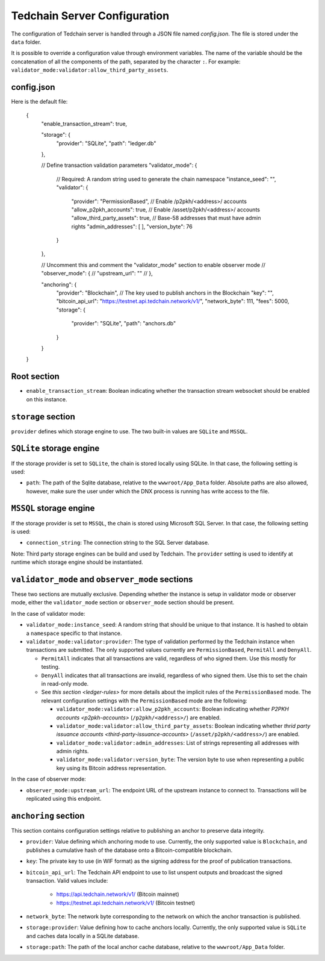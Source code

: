 Tedchain Server Configuration
==============================

The configuration of Tedchain server is handled through a JSON file named `config.json`. The file is stored under the ``data`` folder.

It is possible to override a configuration value through environment variables. The name of the variable should be the concatenation of all the components of the path, separated by the character ``:``. For example: ``validator_mode:validator:allow_third_party_assets``.

config.json
-----------

Here is the default file:
   
    {
      "enable_transaction_stream": true,

      "storage": {
        "provider": "SQLite",
        "path": "ledger.db"
      },

      // Define transaction validation parameters
      "validator_mode": {
        // Required: A random string used to generate the chain namespace
        "instance_seed": "",
        "validator": {
          "provider": "PermissionBased",
          // Enable /p2pkh/<address>/ accounts
          "allow_p2pkh_accounts": true,
          // Enable /asset/p2pkh/<address>/ accounts
          "allow_third_party_assets": true,
          // Base-58 addresses that must have admin rights
          "admin_addresses": [
          ],
          "version_byte": 76
        }
      },

      // Uncomment this and comment the "validator_mode" section to enable observer mode
      // "observer_mode": {
      //   "upstream_url": ""
      // },

      "anchoring": {
        "provider": "Blockchain",
        // The key used to publish anchors in the Blockchain
        "key": "",
        "bitcoin_api_url": "https://testnet.api.tedchain.network/v1/",
        "network_byte": 111,
        "fees": 5000,
        "storage": {
          "provider": "SQLite",
          "path": "anchors.db"
        }
      }
    }
    
Root section
------------

* ``enable_transaction_stream``: Boolean indicating whether the transaction stream websocket should be enabled on this instance.

``storage`` section
-------------------

``provider`` defines which storage engine to use. The two built-in values are ``SQLite`` and ``MSSQL``.
    
``SQLite`` storage engine
-------------------------

If the storage provider is set to ``SQLite``, the chain is stored locally using SQLite. In that case, the following setting is used:
    
* ``path``: The path of the Sqlite database, relative to the ``wwwroot/App_Data`` folder. Absolute paths are also allowed, however, make sure the user under which the DNX process is running has write access to the file.

``MSSQL`` storage engine
------------------------

If the storage provider is set to ``MSSQL``, the chain is stored using Microsoft SQL Server. In that case, the following setting is used:

* ``connection_string``: The connection string to the SQL Server database.

Note: Third party storage engines can be build and used by Tedchain. The ``provider`` setting is used to identify at runtime which storage engine should be instantiated.

``validator_mode`` and ``observer_mode`` sections
-------------------------------------------------

These two sections are mutually exclusive. Depending whether the instance is setup in validator mode or observer mode, either the ``validator_mode`` section or ``observer_mode`` section should be present.

In the case of validator mode:

* ``validator_mode:instance_seed``: A random string that should be unique to that instance. It is hashed to obtain a ``namespace`` specific to that instance.
* ``validator_mode:validator:provider``: The type of validation performed by the Tedchain instance when transactions are submitted. The only supported values currently are ``PermissionBased``, ``PermitAll`` and ``DenyAll``.

  * ``PermitAll`` indicates that all transactions are valid, regardless of who signed them. Use this mostly for testing.
  * ``DenyAll`` indicates that all transactions are invalid, regardless of who signed them. Use this to set the chain in read-only mode.
  * See `this section <ledger-rules>` for more details about the implicit rules of the ``PermissionBased`` mode. The relevant configuration settings with the ``PermissionBased`` mode are the following:

    * ``validator_mode:validator:allow_p2pkh_accounts``: Boolean indicating whether `P2PKH accounts <p2pkh-accounts>` (``/p2pkh/<address>/``) are enabled.
    * ``validator_mode:validator:allow_third_party_assets``: Boolean indicating whether `thrid party issuance accounts <third-party-issuance-accounts>` (``/asset/p2pkh/<address>/``) are enabled.
    * ``validator_mode:validator:admin_addresses``: List of strings representing all addresses with admin rights.
    * ``validator_mode:validator:version_byte``: The version byte to use when representing a public key using its Bitcoin address representation.

In the case of observer mode:

* ``observer_mode:upstream_url``: The endpoint URL of the upstream instance to connect to. Transactions will be replicated using this endpoint.

``anchoring`` section
---------------------

This section contains configuration settings relative to publishing an anchor to preserve data integrity.

- ``provider``: Value defining which anchoring mode to use. Currently, the only supported value is ``Blockchain``, and publishes a cumulative hash of the database onto a Bitcoin-compatible blockchain.
- ``key``: The private key to use (in WIF format) as the signing address for the proof of publication transactions.
- ``bitcoin_api_url``: The Tedchain API endpoint to use to list unspent outputs and broadcast the signed transaction. Valid values include:

    - https://api.tedchain.network/v1/ (Bitcoin mainnet)
    - https://testnet.api.tedchain.network/v1/ (Bitcoin testnet)

- ``network_byte``: The network byte corresponding to the network on which the anchor transaction is published.
- ``storage:provider``: Value defining how to cache anchors locally. Currently, the only supported value is ``SQLite`` and caches data locally in a SQLite database.
- ``storage:path``: The path of the local anchor cache database, relative to the ``wwwroot/App_Data`` folder.